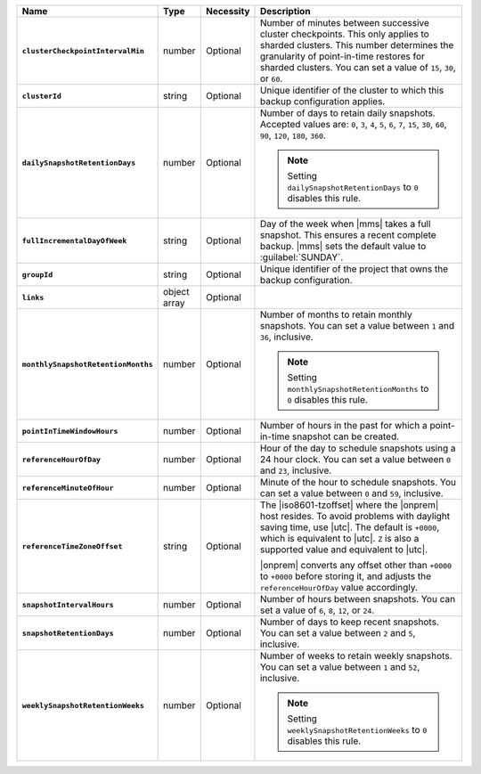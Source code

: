 .. list-table::
   :widths: 15 10 10 65
   :header-rows: 1
   :stub-columns: 1

   * - Name
     - Type
     - Necessity
     - Description

   * - ``clusterCheckpointIntervalMin``
     - number
     - Optional
     - Number of minutes between successive cluster checkpoints. This
       only applies to sharded clusters. This number determines the
       granularity of point-in-time restores for sharded clusters.
       You can set a value of ``15``, ``30``, or ``60``.

       .. include:: /includes/admonitions/important/checkpoints-fcv-4-0-only.rst

   * - ``clusterId``
     - string
     - Optional
     - Unique identifier of the cluster to which this backup
       configuration applies.

   * - ``dailySnapshotRetentionDays``
     - number
     - Optional
     - Number of days to retain daily snapshots. Accepted values are: 
       ``0``, ``3``, ``4``, ``5``, ``6``, ``7``, ``15``, ``30``, ``60``, 
       ``90``, ``120``, ``180``, ``360``.

       .. note::

          Setting ``dailySnapshotRetentionDays`` to ``0`` disables this
          rule.

   * - ``fullIncrementalDayOfWeek``
     - string
     - Optional
     - Day of the week when |mms| takes a full snapshot. This
       ensures a recent complete backup. |mms| sets the  default
       value to :guilabel:`SUNDAY`.

   * - ``groupId``
     - string
     - Optional
     - Unique identifier of the project that owns the backup
       configuration.

   * - ``links``
     - object array
     - Optional
     - .. include:: /includes/api/links-explanation.rst

   * - ``monthlySnapshotRetentionMonths``
     - number
     - Optional
     - Number of months to retain monthly snapshots. You can set a
       value between ``1`` and ``36``, inclusive.

       .. note::

          Setting ``monthlySnapshotRetentionMonths`` to ``0`` disables this rule.

   * - ``pointInTimeWindowHours``
     - number
     - Optional
     - Number of hours in the past for which a point-in-time snapshot
       can be created.

   * - ``referenceHourOfDay``
     - number
     - Optional
     - Hour of the day to schedule snapshots using a 24 hour clock.
       You can set a value between ``0`` and ``23``, inclusive.

   * - ``referenceMinuteOfHour``
     - number
     - Optional
     - Minute of the hour to schedule snapshots. You can set a value
       between ``0`` and ``59``, inclusive.

   * - ``referenceTimeZoneOffset``
     - string
     - Optional
     - The |iso8601-tzoffset| where the |onprem| host resides. To
       avoid problems with daylight saving time, use |utc|. The
       default is ``+0000``, which is equivalent to |utc|. ``Z`` is
       also a supported value and equivalent to |utc|.

       |onprem| converts any offset other than ``+0000`` to 
       ``+0000`` before storing it, and adjusts the 
       ``referenceHourOfDay`` value accordingly.

       .. example::

          You pass in a request with a ``referenceHourOfDay`` of ``5``
          and a ``referenceTimeZoneOffset`` of ``"+0200". |onprem|
          stores a ``referenceHourOfDay`` of ``3`` and a 
          ``referenceTimeZoneOffset`` of ``"+0000"``.

   * - ``snapshotIntervalHours``
     - number
     - Optional
     - Number of hours between snapshots. You can set a value of ``6``,
       ``8``, ``12``, or ``24``.

   * - ``snapshotRetentionDays``
     - number
     - Optional
     - Number of days to keep recent snapshots. You can set a value
       between ``2`` and ``5``, inclusive.

   * - ``weeklySnapshotRetentionWeeks``
     - number
     - Optional
     - Number of weeks to retain weekly snapshots. You can set a value
       between ``1`` and ``52``, inclusive.

       .. note::

          Setting ``weeklySnapshotRetentionWeeks`` to ``0`` disables
          this rule.
